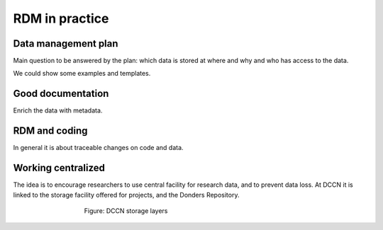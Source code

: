 RDM in practice
***************

Data management plan
====================

Main question to be answered by the plan: which data is stored at where and why and who has access to the data.

We could show some examples and templates.

Good documentation
==================

Enrich the data with metadata.

RDM and coding
==============

In general it is about traceable changes on code and data.

Working centralized
===================

The idea is to encourage researchers to use central facility for research data, and to prevent data loss.  At DCCN it is linked to the storage facility offered for projects, and the Donders Repository.

.. figure:: images/Storage-layers-dccn.png
    :figwidth: 60%
    :align: center

    Figure: DCCN storage layers